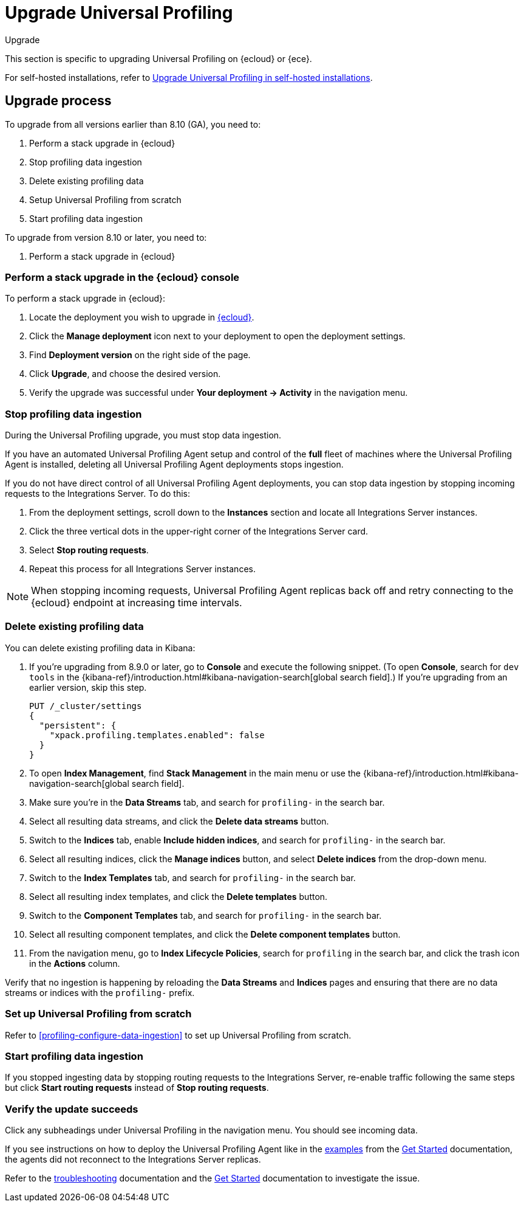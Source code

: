 [[profiling-upgrade]]
= Upgrade Universal Profiling

++++
<titleabbrev>Upgrade</titleabbrev>
++++

This section is specific to upgrading Universal Profiling on {ecloud} or {ece}.

For self-hosted installations, refer to <<profiling-self-managed-upgrade,Upgrade Universal Profiling in self-hosted installations>>.

[discrete]
[[profiling-upgrade-process]]
== Upgrade process

To upgrade from all versions earlier than 8.10 (GA), you need to:

. Perform a stack upgrade in {ecloud}
. Stop profiling data ingestion
. Delete existing profiling data
. Setup Universal Profiling from scratch
. Start profiling data ingestion

To upgrade from version 8.10 or later, you need to:

. Perform a stack upgrade in {ecloud}

[discrete]
[[profiling-upgrade-in-cloud]]
=== Perform a stack upgrade in the {ecloud} console

To perform a stack upgrade in {ecloud}:

. Locate the deployment you wish to upgrade in https://cloud.elastic.co[{ecloud}].
. Click the *Manage deployment* icon next to your deployment to open the deployment settings.
. Find *Deployment version* on the right side of the page.
. Click *Upgrade*, and choose the desired version.
. Verify the upgrade was successful under **Your deployment → Activity** in the navigation menu.

[discrete]
[[profiling-stop-ingestion]]
=== Stop profiling data ingestion

During the Universal Profiling upgrade, you must stop data ingestion.

If you have an automated Universal Profiling Agent setup and control of the *full* fleet of machines where the Universal Profiling Agent is installed, deleting
all Universal Profiling Agent deployments stops ingestion.

If you do not have direct control of all Universal Profiling Agent deployments, you can stop data ingestion by stopping incoming requests to the
Integrations Server. To do this:

. From the deployment settings, scroll down to the *Instances* section and locate all Integrations Server instances.
. Click the three vertical dots in the upper-right corner of the Integrations Server card.
. Select *Stop routing requests*.
. Repeat this process for all Integrations Server instances.

NOTE: When stopping incoming requests, Universal Profiling Agent replicas back off and retry connecting to the {ecloud} endpoint at increasing time intervals.

[discrete]
[[profiling-delete-data]]
=== Delete existing profiling data

You can delete existing profiling data in Kibana:

. If you're upgrading from 8.9.0 or later, go to **Console** and execute the following snippet. (To open **Console**, search for `dev tools` in the {kibana-ref}/introduction.html#kibana-navigation-search[global search field].)
If you're upgrading from an earlier version, skip this step.
+
[source,console]
----
PUT /_cluster/settings
{
  "persistent": {
    "xpack.profiling.templates.enabled": false
  }
}
----
. To open **Index Management**, find **Stack Management** in the main menu or use the {kibana-ref}/introduction.html#kibana-navigation-search[global search field].
. Make sure you're in the *Data Streams* tab, and search for `profiling-` in the search bar.
. Select all resulting data streams, and click the *Delete data streams* button.
. Switch to the *Indices* tab, enable *Include hidden indices*, and  search for `profiling-` in the search bar.
. Select all resulting indices, click the *Manage indices* button, and select *Delete indices* from the drop-down menu.
. Switch to the *Index Templates* tab, and  search for `profiling-` in the search bar.
. Select all resulting index templates, and click the *Delete templates* button.
. Switch to the *Component Templates* tab, and  search for `profiling-` in the search bar.
. Select all resulting component templates, and click the *Delete component templates* button.
. From the navigation menu, go to *Index Lifecycle Policies*, search for `profiling` in the search bar, and click the trash icon in the *Actions* column.


Verify that no ingestion is happening by reloading the *Data Streams* and *Indices* pages and ensuring that there are no data streams or indices with the `profiling-` prefix.

[discrete]
[[profiling-from-scratch]]
=== Set up Universal Profiling from scratch

Refer to <<profiling-configure-data-ingestion>> to set up Universal Profiling from scratch.



[discrete]
[[profiling-start-data-ingestion]]
=== Start profiling data ingestion

If you stopped ingesting data by stopping routing requests to the Integrations Server, re-enable traffic following the same steps but click **Start routing requests** instead of **Stop routing requests**.

[discrete]
[[profiling-verify-upgrade-success]]
=== Verify the update succeeds

Click any subheadings under Universal Profiling in the navigation menu. You should see incoming data.

If you see instructions on how to deploy the Universal Profiling Agent like in the <<profiling-install-profiling-agent,examples>> from the <<profiling-get-started,Get Started>> documentation, the agents did not reconnect to the Integrations Server replicas.

Refer to the <<profiling-troubleshooting,troubleshooting>> documentation and the <<profiling-get-started,Get Started>> documentation to investigate the issue.
